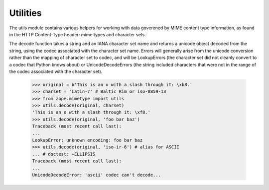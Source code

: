 ===========
 Utilities
===========

The utils module contains various helpers for working with data goverened
by MIME content type information, as found in the HTTP Content-Type header:
mime types and character sets.

The decode function takes a string and an IANA character set name and
returns a unicode object decoded from the string, using the codec associated
with the character set name.  Errors will generally arise from the unicode
conversion rather than the mapping of character set to codec, and will be
LookupErrors (the character set did not cleanly convert to a codec that
Python knows about) or UnicodeDecodeErrors (the string included characters
that were not in the range of the codec associated with the character set).

    >>> original = b'This is an o with a slash through it: \xb8.'
    >>> charset = 'Latin-7' # Baltic Rim or iso-8859-13
    >>> from zope.mimetype import utils
    >>> utils.decode(original, charset)
    'This is an o with a slash through it: \xf8.'
    >>> utils.decode(original, 'foo bar baz')
    Traceback (most recent call last):
    ...
    LookupError: unknown encoding: foo bar baz
    >>> utils.decode(original, 'iso-ir-6') # alias for ASCII
    ... # doctest: +ELLIPSIS
    Traceback (most recent call last):
    ...
    UnicodeDecodeError: 'ascii' codec can't decode...
